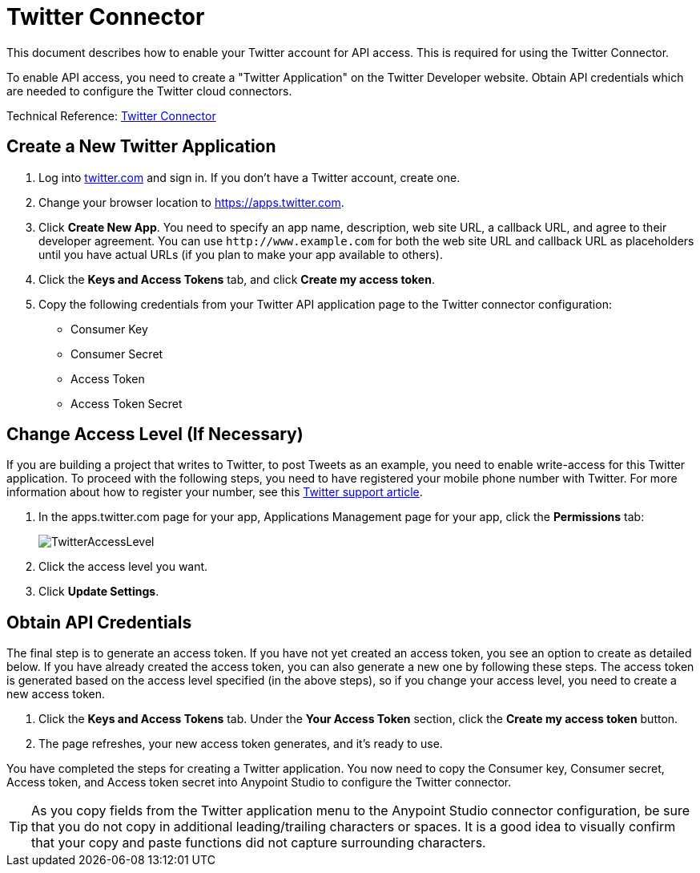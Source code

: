 = Twitter Connector
:keywords: cloudhub, cloud, api, twitter

This document describes how to enable your Twitter account for API access. This is required for using the Twitter Connector.

To enable API access, you need to create a "Twitter Application" on the Twitter Developer website. Obtain API credentials which are needed to configure the Twitter cloud connectors.

Technical Reference: http://mulesoft.github.io/twitter-connector/[Twitter Connector]

== Create a New Twitter Application

. Log into link:https://www.twitter.com[twitter.com] and sign in. If you don't have a Twitter account, create one.
. Change your browser location to link:https://apps.twitter.com[https://apps.twitter.com].
. Click *Create New App*. You need to specify an app name, description, web site URL, a callback URL, and agree to their developer agreement. You can use `+http://www.example.com+` for both the web site URL and callback URL as placeholders until you have actual URLs (if you plan to make your app available to others).
. Click the *Keys and Access Tokens* tab, and click *Create my access token*.
. Copy the following credentials from your Twitter API application page to the Twitter connector configuration:
+
** Consumer Key
** Consumer Secret
** Access Token
** Access Token Secret

== Change Access Level (If Necessary)

If you are building a project that writes to Twitter, to post Tweets as an example, you need to enable write-access for this Twitter application. To proceed with the following steps, you need to have registered your mobile phone number with Twitter. For more information about how to register your number, see this link:https://support.twitter.com/articles/110250[Twitter support article].

. In the apps.twitter.com page for your app, Applications Management page for your app, click the *Permissions* tab:
+
image:TwitterAccessLevel.png[TwitterAccessLevel]
+
. Click the access level you want.
+
. Click *Update Settings*.

== Obtain API Credentials

The final step is to generate an access token. If you have not yet created an access token, you see an option to create as detailed below. If you have already created the access token, you can also generate a new one by following these steps. The access token is generated based on the access level specified (in the above steps), so if you change your access level, you need to create a new access token.

. Click  the *Keys and Access Tokens* tab. Under the *Your Access Token* section, click the *Create my access token* button. 
. The page refreshes, your new access token generates, and it's ready to use.

You have completed the steps for creating a Twitter application. You now need to copy the Consumer key, Consumer secret, Access token, and Access token secret into Anypoint Studio to configure the Twitter connector.

[TIP]
As you copy fields from the Twitter application menu to the Anypoint Studio connector configuration, be sure that you do not copy in additional leading/trailing characters or spaces. It is a good idea to visually confirm that your copy and paste functions did not capture surrounding characters.
